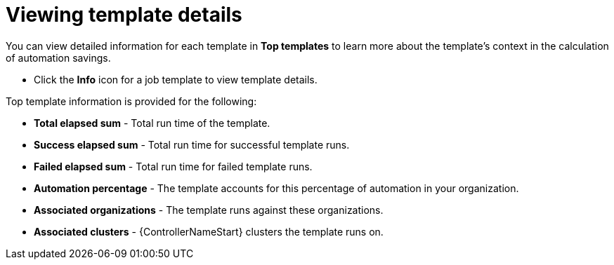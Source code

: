 // Module included in the following assemblies:
// assembly-evaluating-automation-return.adoc


[id="proc-view-template-details"]

= Viewing template details

You can view detailed information for each template in *Top templates* to learn more about the template's context in the calculation of automation savings.

* Click the *Info* icon for a job template to view template details.

.Top template information is provided for the following:
* *Total elapsed sum* - Total run time of the template.
* *Success elapsed sum* - Total run time for successful template runs.
* *Failed elapsed sum* - Total run time for failed template runs.
* *Automation percentage* - The template accounts for this percentage of automation in your organization.
* *Associated organizations* - The template runs against these organizations.
* *Associated clusters* - {ControllerNameStart} clusters the template runs on.
